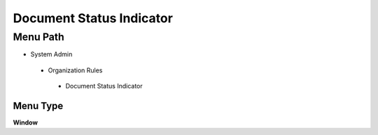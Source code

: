 
.. _functional-guide/menu/documentstatusindicator:

=========================
Document Status Indicator
=========================


Menu Path
=========


* System Admin

 * Organization Rules

  * Document Status Indicator

Menu Type
---------
\ **Window**\ 


.. seealso::
    :ref:`functional-guidewindow-documentstatusindicator`
